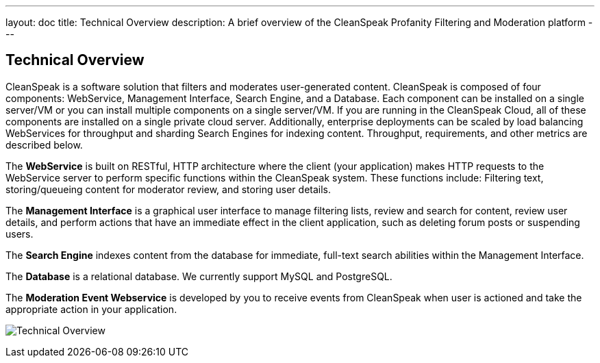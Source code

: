 ---
layout: doc
title: Technical Overview
description: A brief overview of the CleanSpeak Profanity Filtering and Moderation platform
---

== Technical Overview

CleanSpeak is a software solution that filters and moderates user-generated content. CleanSpeak is composed of four components: WebService, Management Interface, Search Engine, and a Database. Each component can be installed on a single server/VM or you can install multiple components on a single server/VM. If you are running in the CleanSpeak Cloud, all of these components are installed on a single private cloud server. Additionally, enterprise deployments can be scaled by load balancing WebServices for throughput and sharding Search Engines for indexing content. Throughput, requirements, and other metrics are described below.

The *WebService* is built on RESTful, HTTP architecture where the client (your application) makes HTTP requests to the WebService server to perform specific functions within the CleanSpeak system. These functions include: Filtering text, storing/queueing content for moderator review, and storing user details.

The *Management Interface* is a graphical user interface to manage filtering lists, review and search for content, review user details, and perform actions that have an immediate effect in the client application, such as deleting forum posts or suspending users.

The *Search Engine* indexes content from the database for immediate, full-text search abilities within the Management Interface.

The *Database* is a relational database. We currently support MySQL and PostgreSQL.

The *Moderation Event Webservice* is developed by you to receive events from CleanSpeak when user is actioned and take the appropriate action in your application.

image:technical-overview-diagram.png[Technical Overview]
